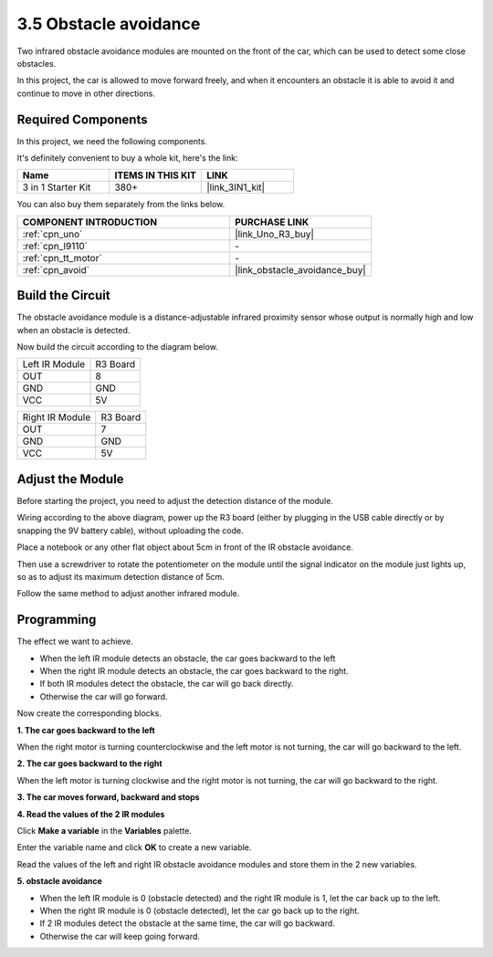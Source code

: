 .. _sh_avoid1:

3.5 Obstacle avoidance
==================================

Two infrared obstacle avoidance modules are mounted on the front of the car, which can be used to detect some close obstacles.

In this project, the car is allowed to move forward freely, and when it encounters an obstacle it is able to avoid it and continue to move in other directions.

Required Components
---------------------

In this project, we need the following components. 

It's definitely convenient to buy a whole kit, here's the link: 

.. list-table::
    :widths: 20 20 20
    :header-rows: 1

    *   - Name	
        - ITEMS IN THIS KIT
        - LINK
    *   - 3 in 1 Starter Kit
        - 380+
        - |link_3IN1_kit|

You can also buy them separately from the links below.

.. list-table::
    :widths: 30 20
    :header-rows: 1

    *   - COMPONENT INTRODUCTION
        - PURCHASE LINK

    *   - :ref:`cpn_uno`
        - |link_Uno_R3_buy|
    *   - :ref:`cpn_l9110` 
        - \-
    *   - :ref:`cpn_tt_motor`
        - \-
    *   - :ref:`cpn_avoid` 
        - |link_obstacle_avoidance_buy|

Build the Circuit
-----------------------

The obstacle avoidance module is a distance-adjustable infrared proximity sensor whose output is normally high and low when an obstacle is detected.

Now build the circuit according to the diagram below.

.. list-table:: 

    * - Left IR Module
      - R3 Board
    * - OUT
      - 8
    * - GND
      - GND
    * - VCC
      - 5V

.. list-table:: 

    * - Right IR Module
      - R3 Board
    * - OUT
      - 7
    * - GND
      - GND
    * - VCC
      - 5V

.. image:: img/car_5.png
    :width: 800

Adjust the Module
-----------------------

Before starting the project, you need to adjust the detection distance of the module.

Wiring according to the above diagram, power up the R3 board (either by plugging in the USB cable directly or by snapping the 9V battery cable), without uploading the code.

Place a notebook or any other flat object about 5cm in front of the IR obstacle avoidance.

Then use a screwdriver to rotate the potentiometer on the module until the signal indicator on the module just lights up, so as to adjust its maximum detection distance of 5cm.

Follow the same method to adjust another infrared module.

.. image:: img/ir_obs_cali.jpg

Programming
---------------

The effect we want to achieve.

* When the left IR module detects an obstacle, the car goes backward to the left
* When the right IR module detects an obstacle, the car goes backward to the right.
* If both IR modules detect the obstacle, the car will go back directly.
* Otherwise the car will go forward.

Now create the corresponding blocks.

**1. The car goes backward to the left**

When the right motor is turning counterclockwise and the left motor is not turning, the car will go backward to the left.

.. image:: img/5_avoid1.png

**2. The car goes backward to the right**

When the left motor is turning clockwise and the right motor is not turning, the car will go backward to the right.

.. image:: img/5_avoid2.png

**3. The car moves forward, backward and stops**

.. image:: img/5_avoid3.png

**4. Read the values of the 2 IR modules**

Click **Make a variable** in the **Variables** palette.

.. image:: img/5_avoid4.png

Enter the variable name and click **OK** to create a new variable.

.. image:: img/5_avoid5.png

Read the values of the left and right IR obstacle avoidance modules and store them in the 2 new variables.

.. image:: img/5_avoid6.png

**5. obstacle avoidance**

* When the left IR module is 0 (obstacle detected) and the right IR module is 1, let the car back up to the left.
* When the right IR module is 0 (obstacle detected), let the car go back up to the right.
* If 2 IR modules detect the obstacle at the same time, the car will go backward.
* Otherwise the car will keep going forward.

.. image:: img/5_avoid7.png